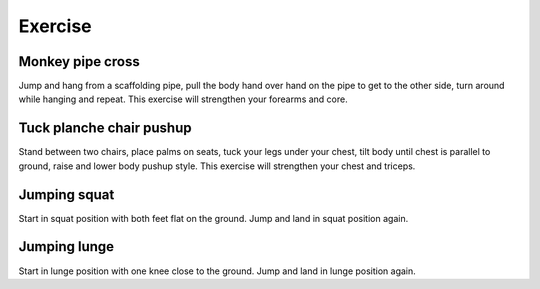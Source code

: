 Exercise
========


Monkey pipe cross
-----------------
Jump and hang from a scaffolding pipe, pull the body hand over hand on the pipe to get to the other side, turn around while hanging and repeat.  This exercise will strengthen your forearms and core.


Tuck planche chair pushup
-------------------------
Stand between two chairs, place palms on seats, tuck your legs under your chest, tilt body until chest is parallel to ground, raise and lower body pushup style.  This exercise will strengthen your chest and triceps.


Jumping squat
-------------
Start in squat position with both feet flat on the ground.  Jump and land in squat position again.


Jumping lunge
-------------
Start in lunge position with one knee close to the ground.  Jump and land in lunge position again.
